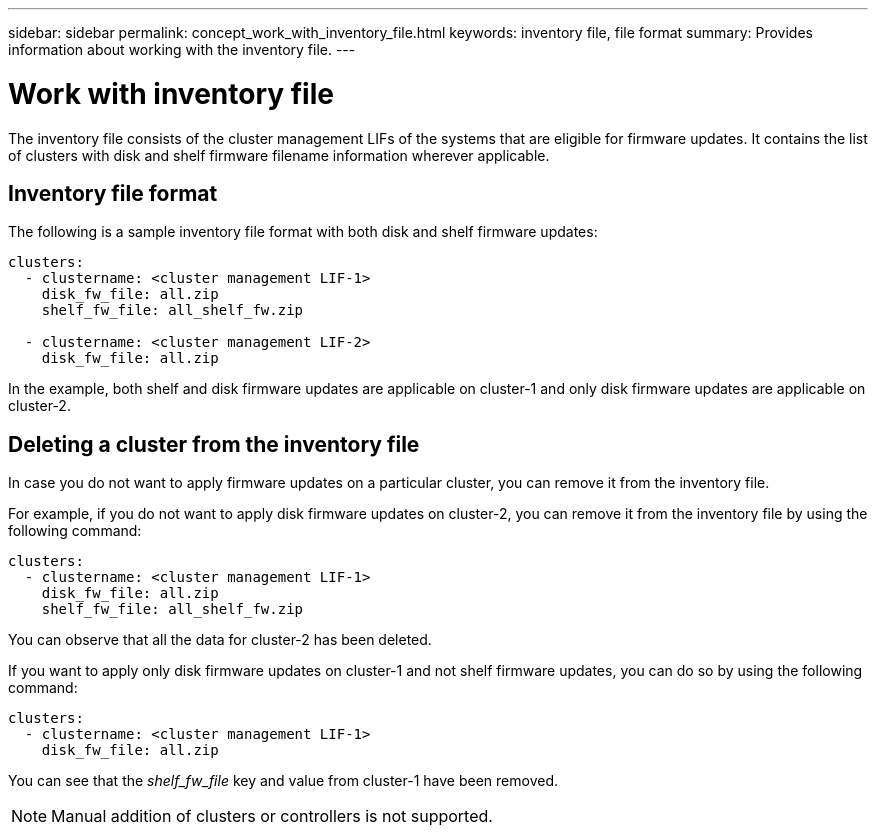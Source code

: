 ---
sidebar: sidebar
permalink: concept_work_with_inventory_file.html
keywords: inventory file, file format
summary: Provides information about working with the inventory file.
---

= Work with inventory file
:toc: macro
:toclevels: 1
:hardbreaks:
:nofooter:
:icons: font
:linkattrs:
:imagesdir: ./media/

[.lead]

The inventory file consists of the cluster management LIFs of the systems that are eligible for firmware updates. It contains the list of clusters with disk and shelf firmware filename information wherever applicable.

== Inventory file format

The following is a sample inventory file format with both disk and shelf firmware updates:

----
clusters:
  - clustername: <cluster management LIF-1>
    disk_fw_file: all.zip
    shelf_fw_file: all_shelf_fw.zip

  - clustername: <cluster management LIF-2>
    disk_fw_file: all.zip
----

In the example, both shelf and disk firmware updates are applicable on cluster-1 and only disk firmware updates are applicable on cluster-2.

== Deleting a cluster from the inventory file

In case you do not want to apply firmware updates on a particular cluster, you can remove it from the inventory file.

For example, if you do not want to apply disk firmware updates on cluster-2, you can remove it from the inventory file by using the following command:

----
clusters:
  - clustername: <cluster management LIF-1>
    disk_fw_file: all.zip
    shelf_fw_file: all_shelf_fw.zip
----

You can observe that all the data for cluster-2 has been deleted.

If you want to apply only disk firmware updates on cluster-1 and not shelf firmware updates, you can do so by using the following command:

----
clusters:
  - clustername: <cluster management LIF-1>
    disk_fw_file: all.zip
----

You can see that the _shelf_fw_file_ key and value from cluster-1 have been removed.

NOTE: Manual addition of clusters or controllers is not supported.
